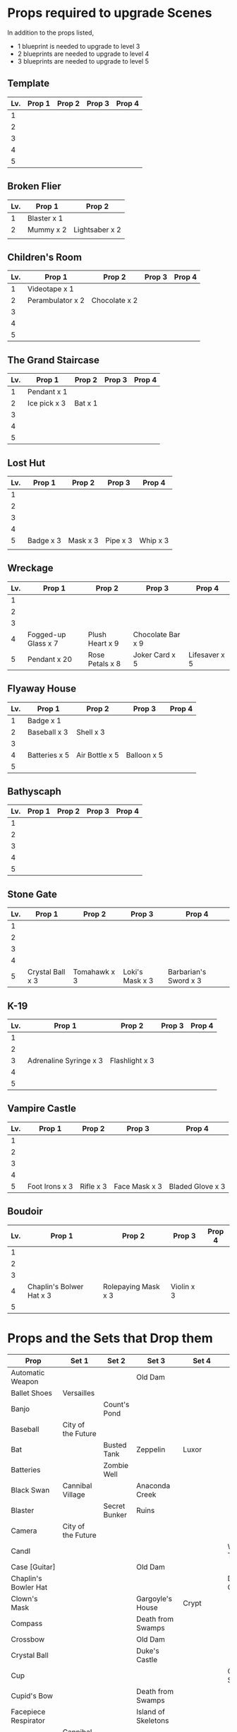
* Props required to upgrade Scenes

In addition to the props listed,

- 1 blueprint is needed to upgrade to level 3
- 2 blueprints are needed to upgrade to level 4
- 3 blueprints are needed to upgrade to level 5


** Template

|-----+--------+--------+--------+--------|
| Lv. | Prop 1 | Prop 2 | Prop 3 | Prop 4 |
|-----+--------+--------+--------+--------|
|   1 |        |        |        |        |
|   2 |        |        |        |        |
|   3 |        |        |        |        |
|   4 |        |        |        |        |
|   5 |        |        |        |        |

** Broken Flier

|-----+-------------+----------------|
| Lv. | Prop 1      | Prop 2         |
|-----+-------------+----------------|
|   1 | Blaster x 1 |                |
|   2 | Mummy x 2   | Lightsaber x 2 |
|     |             |                |

** Children's Room 

|-----+------------------+---------------+--------+--------|
| Lv. | Prop 1           | Prop 2        | Prop 3 | Prop 4 |
|-----+------------------+---------------+--------+--------|
|   1 | Videotape x 1    |               |        |        |
|   2 | Perambulator x 2 | Chocolate x 2 |        |        |
|   3 |                  |               |        |        |
|   4 |                  |               |        |        |
|   5 |                  |               |        |        |

** The Grand Staircase

|-----+--------------+---------+--------+--------|
| Lv. | Prop 1       | Prop 2  | Prop 3 | Prop 4 |
|-----+--------------+---------+--------+--------|
|   1 | Pendant x 1  |         |        |        |
|   2 | Ice pick x 3 | Bat x 1 |        |        |
|   3 |              |         |        |        |
|   4 |              |         |        |        |
|   5 |              |         |        |        |

** Lost Hut

|-----+-----------+----------+----------+----------|
| Lv. | Prop 1    | Prop 2   | Prop 3   | Prop 4   |
|-----+-----------+----------+----------+----------|
|   1 |           |          |          |          |
|   2 |           |          |          |          |
|   3 |           |          |          |          |
|   4 |           |          |          |          |
|   5 | Badge x 3 | Mask x 3 | Pipe x 3 | Whip x 3 |
|     |           |          |          |          |
** Wreckage

|-----+---------------------+-----------------+-------------------+---------------|
| Lv. | Prop 1              | Prop 2          | Prop 3            | Prop 4        |
|-----+---------------------+-----------------+-------------------+---------------|
|   1 |                     |                 |                   |               |
|   2 |                     |                 |                   |               |
|   3 |                     |                 |                   |               |
|   4 | Fogged-up Glass x 7 | Plush Heart x 9 | Chocolate Bar x 9 |               |
|   5 | Pendant x 20        | Rose Petals x 8 | Joker Card x 5    | Lifesaver x 5 |
|-----+---------------------+-----------------+-------------------+---------------|

** Flyaway House

|-----+---------------+----------------+-------------+--------|
| Lv. | Prop 1        | Prop 2         | Prop 3      | Prop 4 |
|-----+---------------+----------------+-------------+--------|
|   1 | Badge x 1     |                |             |        |
|   2 | Baseball x 3  | Shell x 3      |             |        |
|   3 |               |                |             |        |
|   4 | Batteries x 5 | Air Bottle x 5 | Balloon x 5 |        |
|   5 |               |                |             |        |

** Bathyscaph

|-----+--------+--------+--------+--------|
| Lv. | Prop 1 | Prop 2 | Prop 3 | Prop 4 |
|-----+--------+--------+--------+--------|
|   1 |        |        |        |        |
|   2 |        |        |        |        |
|   3 |        |        |        |        |
|   4 |        |        |        |        |
|   5 |        |        |        |        |

** Stone Gate

|-----+------------------+--------------+-----------------+-----------------------|
| Lv. | Prop 1           | Prop 2       | Prop 3          | Prop 4                |
|-----+------------------+--------------+-----------------+-----------------------|
|   1 |                  |              |                 |                       |
|   2 |                  |              |                 |                       |
|   3 |                  |              |                 |                       |
|   4 |                  |              |                 |                       |
|   5 | Crystal Ball x 3 | Tomahawk x 3 | Loki's Mask x 3 | Barbarian's Sword x 3 |

** K-19

|-----+------------------------+----------------+--------+--------|
| Lv. | Prop 1                 | Prop 2         | Prop 3 | Prop 4 |
|-----+------------------------+----------------+--------+--------|
|   1 |                        |                |        |        |
|   2 |                        |                |        |        |
|   3 | Adrenaline Syringe x 3 | Flashlight x 3 |        |        |
|   4 |                        |                |        |        |
|   5 |                        |                |        |        |

** Vampire Castle

|-----+----------------+-----------+---------------+------------------|
| Lv. | Prop 1         | Prop 2    | Prop 3        | Prop 4           |
|-----+----------------+-----------+---------------+------------------|
|   1 |                |           |               |                  |
|   2 |                |           |               |                  |
|   3 |                |           |               |                  |
|   4 |                |           |               |                  |
|   5 | Foot Irons x 3 | Rifle x 3 | Face Mask x 3 | Bladed Glove x 3 |




** Boudoir

|-----+--------------------------+---------------------+------------+--------|
| Lv. | Prop 1                   | Prop 2              | Prop 3     | Prop 4 |
|-----+--------------------------+---------------------+------------+--------|
|   1 |                          |                     |            |        |
|   2 |                          |                     |            |        |
|   3 |                          |                     |            |        |
|   4 | Chaplin's Bolwer Hat x 3 | Rolepaying Mask x 3 | Violin x 3 |        |
|   5 |                          |                     |            |        |


* Props and the Sets that Drop them

|----------------------+---------------------+----------------+----------------------+--------------+--------------------|
| Prop                 | Set 1               | Set 2          | Set 3                | Set 4        | Set 5              |
|----------------------+---------------------+----------------+----------------------+--------------+--------------------|
| Automatic Weapon     |                     |                | Old Dam              |              |                    |
| Ballet Shoes         | Versailles          |                |                      |              |                    |
| Banjo                |                     | Count's Pond   |                      |              |                    |
| Baseball             | City of the Future  |                |                      |              |                    |
| Bat                  |                     | Busted Tank    | Zeppelin             | Luxor        |                    |
| Batteries            |                     | Zombie Well    |                      |              |                    |
| Black Swan           | Cannibal Village    |                | Anaconda Creek       |              |                    |
| Blaster              |                     | Secret Bunker  | Ruins                |              |                    |
| Camera               | City of the Future  |                |                      |              |                    |
| Candl                |                     |                |                      |              | Walking Tree       |
| Case [Guitar]        |                     |                | Old Dam              |              |                    |
| Chaplin's Bowler Hat |                     |                |                      |              | Dinosaur Graveyard |
| Clown's Mask         |                     |                | Gargoyle's House     | Crypt        |                    |
| Compass              |                     |                | Death from Swamps    |              |                    |
| Crossbow             |                     |                | Old Dam              |              |                    |
| Crystal Ball         |                     |                | Duke's Castle        |              |                    |
| Cup                  |                     |                |                      |              | Giant Spider       |
| Cupid's Bow          |                     |                | Death from Swamps    |              |                    |
| Facepiece Respirator |                     |                | Island of Skeletons  |              |                    |
| Football             | Cannibal Village    |                |                      |              |                    |
| Flippers             |                     |                |                      |              | Train Robbery      |
| Foot Irons           |                     | Zombie Well    | Island of Skeletons  |              |                    |
| Green Slime          |                     |                |                      | Ghost Patrol |                    |
| Grey Mouse           | Cannibal Village    |                | Death from Swamps    |              | Walking Tree       |
| Jet Skateboard       | Versailles          | Busted Tank    |                      |              |                    |
| Helm                 |                     | Fallen Plane   |                      |              | Venice Bridge      |
| Hockey Mask          | City of the Future  | Fallen Plane   | Death from Swamps    |              |                    |
| Horseshoe            |                     |                | Ruins                | Orc          |                    |
| Iron Mask            | Lifeboat            |                |                      |              |                    |
| Key                  |                     | Busted Tank    |                      |              |                    |
| Lifesaver            | Wreckage            |                |                      |              |                    |
| Lightsaber           | City of the Future  |                |                      |              |                    |
| Mask                 |                     |                | Island of Skeletons  |              | Gargoyle's House   |
| Model Airplane       |                     | (Fallen Plane) |                      | GHost Patrol |                    |
| Mummmy               | City of the Future  |                | Minotoaur's Labyrint |              |                    |
| Perambulator ...     | Crash of Flight 815 | Count's Pond   | Old Dam              |              |                    |
| Pigeon               |                     | Secret Cave    |                      |              |                    |
| Radio Set            |                     |                | Island of Skeletons  |              |                    |
| Rifle                |                     |                | Death from Swamps    |              |                    |
| Rope                 |                     |                |                      |              | Venice Bridge      |
| Sankara Stone        |                     |                | Duke's Castle        |              |                    |
| Sapphire Heart       | Wreckage            | Count's Pond   | Lifeboat             |              |                    |
| Scorched Banner      |                     | Fallen Plane   |                      |              |                    |
| Shell                |                     | Secret Bunker  | Old Dam              |              |                    |
| Small Spinning Top   |                     |                | Old Dam              |              |                    |
| Space Dollars        | Crash of Flight 815 | Secret Bunker  |                      |              |                    |
| Spiked Mask          | Anaconda Creek      |                | Duke's Castle        | Diplodocus   | Dinosaur Graveyard |
| The Hat              |                     |                |                      | Luxor        |                    |
| Treasure Map         |                     |                | Anaconda Creek       |              | Train Robbery      |
| Videotape            | Toy Car             |                | Gargoyle's House     |              |                    |
| Violin               | Missing Sailboat    | Kings Cross    | Duke's Castle        | Ghost Patrol | Train Robbery      |
| Whip                 | Crash of Flight 815 | Busted Tank    | Zeppelin             | Ghost Patrol | Pterodactyl        |
| White Gloves         |                     | Fallen Plane   |                      |              |                    |
